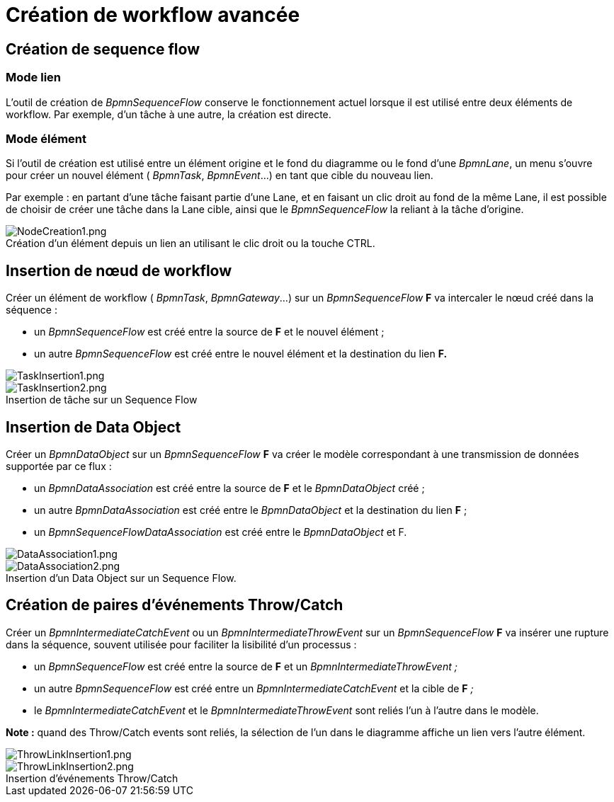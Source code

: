 // Disable all captions for figures.
:!figure-caption:
// Path to the stylesheet files
:stylesdir: .

= Création de workflow avancée

== Création de sequence flow

[[HModelien]]
=== Mode lien

L'outil de création de _BpmnSequenceFlow_ conserve le fonctionnement actuel lorsque il est utilisé entre deux éléments de workflow. Par exemple, d'un tâche à une autre, la création est directe.

[[HModeE9lE9ment]]
=== Mode élément

Si l'outil de création est utilisé entre un élément origine et le fond du diagramme ou le fond d'une _BpmnLane_, un menu s'ouvre pour créer un nouvel élément ( _BpmnTask_, _BpmnEvent_...) en tant que cible du nouveau lien.

Par exemple : en partant d'une tâche faisant partie d'une Lane, et en faisant un clic droit au fond de la même Lane, il est possible de choisir de créer une tâche dans la Lane cible, ainsi que le _BpmnSequenceFlow_ la reliant à la tâche d'origine.

.Création d'un élément depuis un lien an utilisant le clic droit ou la touche CTRL.
image::images/attachment/bpmn41/User_Documentation_fr/BPMN_Diagrams/Creation_de_workflow_avancee/NodeCreation1.png[NodeCreation1.png]


[[HInsertionden153uddeworkflow]]
== Insertion de nœud de workflow

Créer un élément de workflow ( _BpmnTask_, _BpmnGateway_...) sur un _BpmnSequenceFlow_ *F* va intercaler le nœud créé dans la séquence :

* un _BpmnSequenceFlow_ est créé entre la source de *F* et le nouvel élément ;
* un autre _BpmnSequenceFlow_ est créé entre le nouvel élément et la destination du lien *F.*

image::images/attachment/bpmn41/User_Documentation_fr/BPMN_Diagrams/Creation_de_workflow_avancee/TaskInsertion1.png[TaskInsertion1.png]

.Insertion de tâche sur un Sequence Flow
image::images/attachment/bpmn41/User_Documentation_fr/BPMN_Diagrams/Creation_de_workflow_avancee/TaskInsertion2.png[TaskInsertion2.png]


[[HInsertiondeDataObject]]
== Insertion de Data Object

Créer un _BpmnDataObject_ sur un _BpmnSequenceFlow_ *F* va créer le modèle correspondant à une transmission de données supportée par ce flux :

* un _BpmnDataAssociation_ est créé entre la source de *F* et le _BpmnDataObject_ créé ;
* un autre _BpmnDataAssociation_ est créé entre le _BpmnDataObject_ et la destination du lien *F* ;
* un _BpmnSequenceFlowDataAssociation_ est créé entre le _BpmnDataObject_ et F.


image::images/attachment/bpmn41/User_Documentation_fr/BPMN_Diagrams/Creation_de_workflow_avancee/DataAssociation1.png[DataAssociation1.png] 
.Insertion d'un Data Object sur un Sequence Flow.
image::images/attachment/bpmn41/User_Documentation_fr/BPMN_Diagrams/Creation_de_workflow_avancee/DataAssociation2.png[DataAssociation2.png]


[[HCrE9ationdepairesd27E9vE9nementsThrow2FCatch]]
== Création de paires d'événements Throw/Catch

Créer un _BpmnIntermediateCatchEvent_ ou un _BpmnIntermediateThrowEvent_ sur un _BpmnSequenceFlow_ *F* va insérer une rupture dans la séquence, souvent utilisée pour faciliter la lisibilité d'un processus :

* un _BpmnSequenceFlow_ est créé entre la source de *F* et un _BpmnIntermediateThrowEvent ;_
* un autre _BpmnSequenceFlow_ est créé entre un _BpmnIntermediateCatchEvent_ et la cible de *F* _;_
* le _BpmnIntermediateCatchEvent_ et le _BpmnIntermediateThrowEvent_ sont reliés l'un à l'autre dans le modèle.

*Note :* quand des Throw/Catch events sont reliés, la sélection de l'un dans le diagramme affiche un lien vers l'autre élément.

image::images/attachment/bpmn41/User_Documentation_fr/BPMN_Diagrams/Creation_de_workflow_avancee/ThrowLinkInsertion1.png[ThrowLinkInsertion1.png] 
.Insertion d'événements Throw/Catch
image::images/attachment/bpmn41/User_Documentation_fr/BPMN_Diagrams/Creation_de_workflow_avancee/ThrowLinkInsertion2.png[ThrowLinkInsertion2.png]

